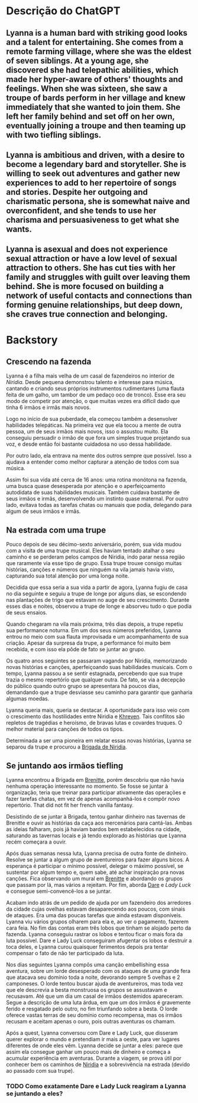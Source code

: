 #+tags: Personagens, Human, Bard

* [[../../assets/lyanna_1668889018695_0.jpg]]
* Descrição do ChatGPT
** Lyanna is a human bard with striking good looks and a talent for entertaining. She comes from a remote farming village, where she was the eldest of seven siblings. At a young age, she discovered she had telepathic abilities, which made her hyper-aware of others' thoughts and feelings. When she was sixteen, she saw a troupe of bards perform in her village and knew immediately that she wanted to join them. She left her family behind and set off on her own, eventually joining a troupe and then teaming up with two tiefling siblings.
** Lyanna is ambitious and driven, with a desire to become a legendary bard and storyteller. She is willing to seek out adventures and gather new experiences to add to her repertoire of songs and stories. Despite her outgoing and charismatic persona, she is somewhat naive and overconfident, and she tends to use her charisma and persuasiveness to get what she wants.
** Lyanna is asexual and does not experience sexual attraction or have a low level of sexual attraction to others. She has cut ties with her family and struggles with guilt over leaving them behind. She is more focused on building a network of useful contacts and connections than forming genuine relationships, but deep down, she craves true connection and belonging.
* Backstory
** Crescendo na fazenda

Lyanna é a filha mais velha de um casal de fazendeiros no interior de [[Niridia]]. Desde pequena demonstrou talento e interesse para música, cantando e criando seus próprios instrumentos rudimentares (uma flauta feita de um galho, um tambor de um pedaço oco de tronco). Esse era seu modo de competir por atenção, o que muitas vezes era difícil dado que tinha 6 irmãos e irmãs mais novos.

Logo no início de sua puberdade, ela começou também a desenvolver habilidades telepáticas. Na primeira vez que ela tocou a mente de outra pessoa, um de seus irmãos mais novos, isso o assustou muito. Ela conseguiu persuadir o irmão de que fora um simples truque projetando sua voz, e desde então foi bastante cuidadosa no uso dessa habilidade.

Por outro lado, ela entrava na mente dos outros sempre que possível. Isso a ajudava a entender como melhor capturar a atenção de todos com sua música.

Assim foi sua vida até cerca de 16 anos: uma rotina monótona na fazenda, uma busca quase desesperada por atenção e o aperfeiçoamento autodidata de suas habilidades musicais. Também cuidava bastante de seus irmãos e irmãs, desenvolvendo um instinto quase maternal. Por outro lado, evitava todas as tarefas chatas ou manuais que podia, delegando para algum de seus irmãos e irmãs.
** Na estrada com uma trupe

Pouco depois de seu décimo-sexto aniversário, porém, sua vida mudou com a visita de uma trupe musical. Eles haviam tentado atalhar o seu caminho e se perderam pelos campos de Niridia, indo parar nessa região que raramente via esse tipo de grupo. Essa trupe trouxe consigo muitas histórias, canções e números que ninguém na vila jamais havia visto, capturando sua total atenção por uma longa noite.

Decidida que essa seria a sua vida a partir de agora, Lyanna fugiu de casa no dia seguinte e seguiu a trupe de longe por alguns dias, se escondendo nas plantações de trigo que estavam no auge de seu crescimento. Durante esses dias e noites, observou a trupe de longe e absorveu tudo o que podia de seus ensaios.

Quando chegaram na vila mais próxima, três dias depois, a trupe repetiu sua performance noturna. Em um dos seus números preferidos, Lyanna entrou no meio com sua flauta improvisada e um acompanhamento de sua criação. Apesar da surpresa da trupe, a performance foi muito bem recebida, e com isso ela pôde de fato se juntar ao grupo.

Os quatro anos seguintes se passaram vagando por Niridia, memorizando novas histórias e canções, aperfeiçoando suas habilidades musicais. Com o tempo, Lyanna passou a se sentir estagnada, percebendo que sua trupe trazia o mesmo repertório que qualquer outra. De fato, se via a decepção do público quando outro grupo se apresentara há poucos dias, demandando que a trupe desviasse seu caminho para garantir que ganharia algumas moedas.

Lyanna queria mais, queria se destacar. A oportunidade para isso veio com o crescimento das hostilidades entre Niridia e [[id:7d3d42d3-be4b-4bce-b24b-8cc555a5c8a8][Khreven]]. Tais conflitos são repletos de tragédias e heroísmo, de bravas lutas e covardes truques. O melhor material para canções de todos os tipos.

Determinada a ser uma pioneira em relatar essas novas histórias, Lyanna se separou da trupe e procurou a [[id:389c7ba3-a51b-4281-ae6e-0e91c853cb1c][Brigada de Niridia]].
** Se juntando aos irmãos tiefling

Lyanna encontrou a Brigada em [[id:9e13a5d3-9bf1-4677-84cb-540d2144e173][Brenitte]], porém descobriu que não havia nenhuma operação interessante no momento.
Se fosse se juntar à organização, teria que treinar para participar ativamente das operações e fazer tarefas chatas, em vez de apenas acompanhá-los e compôr novo repertório.
That did not fit her french vanilla fantasy.

Desistindo de se juntar à Brigada, tentou ganhar dinheiro nas tavernas de Brenitte e ouvir as histórias da caça aos mercenários para cantá-las. Ambas as ideias falharam, pois já haviam bardos bem estabelecidos na cidade, saturando as tavernas locais e já tendo explorado as histórias que Lyanna recém começara a ouvir.

Após duas semanas nessa luta, Lyanna precisa de outra fonte de dinheiro. Resolve se juntar a algum grupo de aventureiros para fazer alguns bicos. A esperança é participar o mínimo possível, delegar o máximo possível, se sustentar por algum tempo e, quem sabe, até achar inspiração pra novas canções. Fica observando um mural em [[id:9e13a5d3-9bf1-4677-84cb-540d2144e173][Brenitte]] e abordando os grupos que passam por lá, mas vários a rejeitam. Por fim, aborda [[id:9f641a40-cb99-4fad-9139-2aa5ae1274ce][Dare]] e [[Lady Luck]] e consegue semi-convencê-los a se juntar.

Acabam indo atrás de um pedido de ajuda por um fazendeiro dos arredores da cidade cujas ovelhas estavam desaparecendo aos poucos, com sinais de ataques. Era uma das poucas tarefas que ainda estavam disponíveis. Lyanna viu vários grupos olharem para ela e, ao ver o pagamento, fazerem cara feia. No fim das contas eram três lobos que tinham se alojado perto da fazenda. Lyanna conseguiu rastrar os lobos e tentou ficar o mais fora da luta possível. Dare e Lady Luck conseguiram afugentar os lobos e destruir a toca deles, e Lyanna curou quaisquer ferimentos depois pra tentar compensar o fato de não ter participado da luta.

Nos dias seguintes Lyanna compôs uma canção embellishing essa aventura, sobre um lorde desesperado com os ataques de uma grande fera que atacava seu domínio toda a noite, devorando sempre 5 ovelhas e 2 camponeses. O lorde tentou buscar ajuda de aventureiros, mas toda vez que ele descrevia a besta monstruosa os grupos se assustavam e recusavam. Até que um dia um casal de irmãos destemidos apareceram. Segue a descrição de uma luta árdua, em que um dos irmãos é gravemente ferido e resgatado pelo outro, no fim triunfando sobre a besta. O lorde oferece vastas terras de seu domínio como recompensa, mas os irmãos recusam e aceitam apenas o ouro, pois outras aventuras os chamam.

Após a quest, Lyanna conversou com Dare e Lady Luck, que disseram querer explorar o mundo e pretendiam ir mais a oeste, para ver lugares diferentes de onde eles vêm. Lyanna decide se juntar a eles: parece que assim ela consegue ganhar um pouco mais de dinheiro e começa a acumular experiência em aventuras. Durante a viagem, se prova útil por conhecer bem os caminhos de [[id:09a29eb0-0eb5-4856-93c4-1c913bfd1f16][Niridia]] e a sobrevivência na estrada (devido ao passado com sua trupe).
*** TODO Como exatamente Dare e Lady Luck reagiram a Lyanna se juntando a eles?